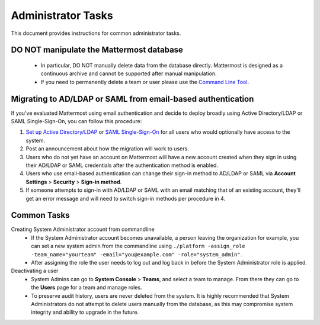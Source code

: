 Administrator Tasks 
----
This document provides instructions for common administrator tasks.

**DO NOT manipulate the Mattermost database**
====
  - In particular, DO NOT manually delete data from the database directly. Mattermost is designed as a continuous archive and cannot be supported after manual manipulation.
  - If you need to permanently delete a team or user please use the `Command Line Tool <http://docs.mattermost.com/administration/command-line-tools.html>`_.

Migrating to AD/LDAP or SAML from email-based authentication  
==== 

If you've evaluated Mattermost using email authentication and decide to deploy broadly using Active Directory/LDAP or SAML Single-Sign-On, you can follow this procedure: 

1. `Set up Active Directory/LDAP <http://docs.mattermost.com/deployment/sso-ldap.html>`_ or `SAML Single-Sign-On <http://docs.mattermost.com/deployment/sso-saml.html>`_ for all users who would optionally have access to the system. 
2. Post an announcement about how the migration will work to users.
3. Users who do not yet have an account on Mattermost will have a new account created when they sign in using their AD/LDAP or SAML credentials after the authentication method is enabled.
4. Users who use email-based authentication can change their sign-in method to AD/LDAP or SAML via **Account Settings** > **Security** > **Sign-in method**.
5. If someone attempts to sign-in with AD/LDAP or SAML with an email matching that of an existing account, they'll get an error message and will need to switch sign-in methods per procedure in 4. 

Common Tasks
====

Creating System Administrator account from commandline
  - If the System Administrator account becomes unavailable, a person leaving the organization for example, you can set a new system admin from the commandline using ``./platform -assign_role -team_name="yourteam" -email="you@example.com" -role="system_admin"``. 
  - After assigning the role the user needs to log out and log back in before the System Administrator role is applied.

Deactivating a user 
  - System Admins can go to **System Console** > **Teams**, and select a team to manage. From there they can go to the **Users** page for a team and manage roles. 
  - To preserve audit history, users are never deleted from the system. It is highly recommended that System Administrators do not attempt to delete users manually from the database, as this may compromise system integrity and ability to upgrade in the future. 


